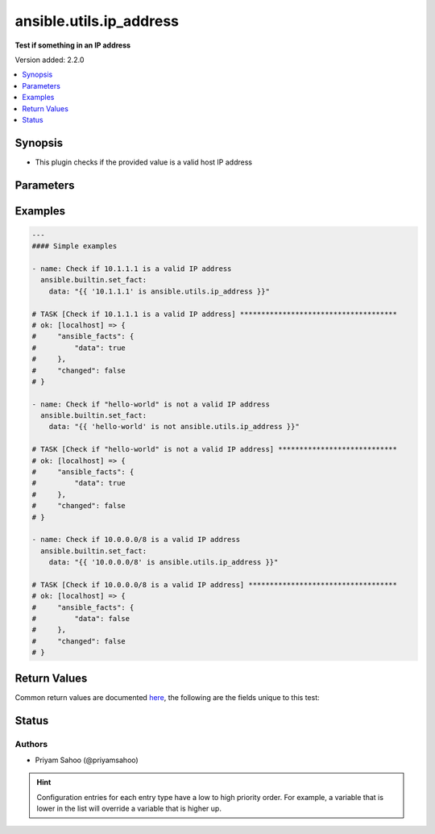 .. _ansible.utils.ip_address_test:


************************
ansible.utils.ip_address
************************

**Test if something in an IP address**


Version added: 2.2.0

.. contents::
   :local:
   :depth: 1


Synopsis
--------
- This plugin checks if the provided value is a valid host IP address




Parameters
----------

.. raw:: html

    <table  border=0 cellpadding=0 class="documentation-table">
        <tr>
            <th colspan="1">Parameter</th>
            <th>Choices/<font color="blue">Defaults</font></th>
                <th>Configuration</th>
            <th width="100%">Comments</th>
        </tr>
            <tr>
                <td colspan="1">
                    <div class="ansibleOptionAnchor" id="parameter-"></div>
                    <b>ip</b>
                    <a class="ansibleOptionLink" href="#parameter-" title="Permalink to this option"></a>
                    <div style="font-size: small">
                        <span style="color: purple">string</span>
                         / <span style="color: red">required</span>
                    </div>
                </td>
                <td>
                </td>
                    <td>
                    </td>
                <td>
                        <div>A string that represents the value against which the test is going to be performed</div>
                        <div>For example: <code>10.1.1.1</code> or <code>&quot;hello-world&quot;</code></div>
                </td>
            </tr>
    </table>
    <br/>




Examples
--------

.. code-block:: yaml

    ---
    #### Simple examples

    - name: Check if 10.1.1.1 is a valid IP address
      ansible.builtin.set_fact:
        data: "{{ '10.1.1.1' is ansible.utils.ip_address }}"

    # TASK [Check if 10.1.1.1 is a valid IP address] *************************************
    # ok: [localhost] => {
    #     "ansible_facts": {
    #         "data": true
    #     },
    #     "changed": false
    # }

    - name: Check if "hello-world" is not a valid IP address
      ansible.builtin.set_fact:
        data: "{{ 'hello-world' is not ansible.utils.ip_address }}"

    # TASK [Check if "hello-world" is not a valid IP address] ****************************
    # ok: [localhost] => {
    #     "ansible_facts": {
    #         "data": true
    #     },
    #     "changed": false
    # }

    - name: Check if 10.0.0.0/8 is a valid IP address
      ansible.builtin.set_fact:
        data: "{{ '10.0.0.0/8' is ansible.utils.ip_address }}"

    # TASK [Check if 10.0.0.0/8 is a valid IP address] ***********************************
    # ok: [localhost] => {
    #     "ansible_facts": {
    #         "data": false
    #     },
    #     "changed": false
    # }



Return Values
-------------
Common return values are documented `here <https://docs.ansible.com/ansible/latest/reference_appendices/common_return_values.html#common-return-values>`_, the following are the fields unique to this test:

.. raw:: html

    <table border=0 cellpadding=0 class="documentation-table">
        <tr>
            <th colspan="1">Key</th>
            <th>Returned</th>
            <th width="100%">Description</th>
        </tr>
            <tr>
                <td colspan="1">
                    <div class="ansibleOptionAnchor" id="return-"></div>
                    <b>data</b>
                    <a class="ansibleOptionLink" href="#return-" title="Permalink to this return value"></a>
                    <div style="font-size: small">
                      <span style="color: purple">-</span>
                    </div>
                </td>
                <td></td>
                <td>
                            <div>If jinja test satisfies plugin expression <code>true</code></div>
                            <div>If jinja test does not satisfy plugin expression <code>false</code></div>
                    <br/>
                </td>
            </tr>
    </table>
    <br/><br/>


Status
------


Authors
~~~~~~~

- Priyam Sahoo (@priyamsahoo)


.. hint::
    Configuration entries for each entry type have a low to high priority order. For example, a variable that is lower in the list will override a variable that is higher up.
